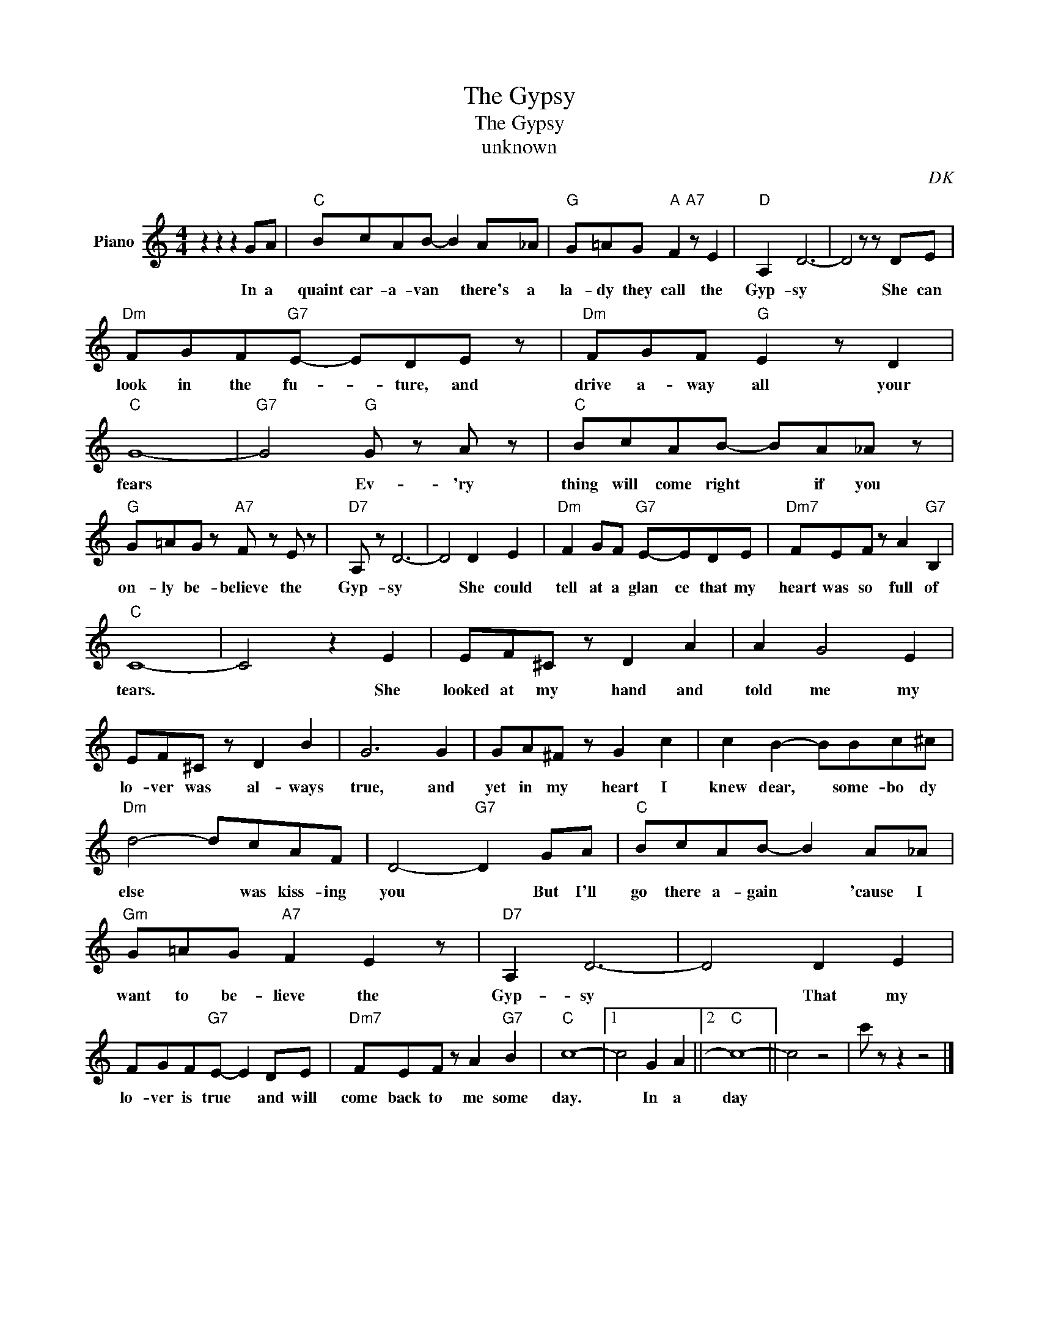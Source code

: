 X:1
T:The Gypsy
T:The Gypsy
T:unknown
C:DK
Z:All Rights Reserved
L:1/8
M:4/4
K:C
V:1 treble nm="Piano"
%%MIDI program 0
V:1
 z2 z2 z2 GA |"C" BcAB- B2 A_A |"G" G=AG"A" F2"A7" z E2 |"D" A,2 D6- | D4 z z DE | %5
w: In a|quaint car- a- van * there's a|la- dy they call the|Gyp- sy|* She can|
"Dm" FGF"G7"E- EDE z |"Dm" FGF"G" E2 z D2 |"C" G8- |"G7" G4"G" G z A z |"C" BcAB- BA_A z | %10
w: look in the fu- * ture, and|drive a- way all your|fears|* Ev- 'ry|thing will come right * if you|
"G" G=AG z"A7" F z E z |"D7" A, z D6- | D4 D2 E2 |"Dm" F2 GF"G7" E-EDE |"Dm7" FEF z A2"G7" B,2 | %15
w: on- ly be- believe the|Gyp- sy|* She could|tell at a glan ce that my|heart was so full of|
"C" C8- | C4 z2 E2 | EF^C z D2 A2 | A2 G4 E2 | EF^C z D2 B2 | G6 G2 | GA^F z G2 c2 | c2 B2- BBc^c | %23
w: tears.|* She|looked at my hand and|told me my|lo- ver was al- ways|true, and|yet in my heart I|knew dear, * some- bo dy|
"Dm" d4- dcAF | D4-"G7" D2 GA |"C" BcAB- B2 A_A |"Gm" G=AG"A7" F2 E2 z |"D7" A,2 D6- | D4 D2 E2 | %29
w: else * was kiss- ing|you * But I'll|go there a- gain * 'cause I|want to be- lieve the|Gyp- sy|* That my|
 FGF"G7"E- E2 DE |"Dm7" FEF z A2"G7" B2 |"C" c8- |1 c4 G2 A2 ||2"C" c8- || c4 z4 | c' z z2 z4 |] %36
w: lo- ver is true * and will|come back to me some|day.|* In a|day|||


